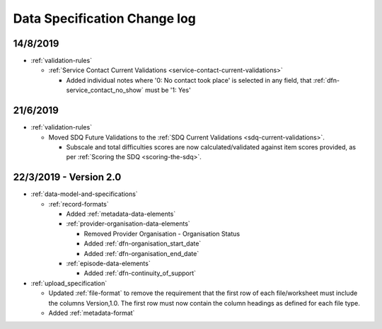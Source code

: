.. _data_spec_changelog:

Data Specification Change log
=============================

14/8/2019
---------

* :ref:`validation-rules`

  * :ref:`Service Contact Current Validations <service-contact-current-validations>`

    * Added individual notes where '0: No contact took place' is selected in any field,
      that :ref:`dfn-service_contact_no_show` must be '1: Yes'

21/6/2019
---------

* :ref:`validation-rules`

  * Moved SDQ Future Validations to the :ref:`SDQ Current Validations <sdq-current-validations>`.

    * Subscale and total difficulties scores are now calculated/validated against
      item scores provided, as per :ref:`Scoring the SDQ <scoring-the-sdq>`.


22/3/2019 - Version 2.0
-----------------------

* :ref:`data-model-and-specifications`

  * :ref:`record-formats`

    * Added :ref:`metadata-data-elements`

    * :ref:`provider-organisation-data-elements`

      * Removed Provider Organisation - Organisation Status

      * Added :ref:`dfn-organisation_start_date`

      * Added :ref:`dfn-organisation_end_date`

    * :ref:`episode-data-elements`

      * Added :ref:`dfn-continuity_of_support`

* :ref:`upload_specification`

  * Updated :ref:`file-format` to remove the requirement that the first row
    of each file/worksheet must include the columns Version,1.0. The first row
    must now contain the column headings as defined for each file type.

  * Added :ref:`metadata-format`
